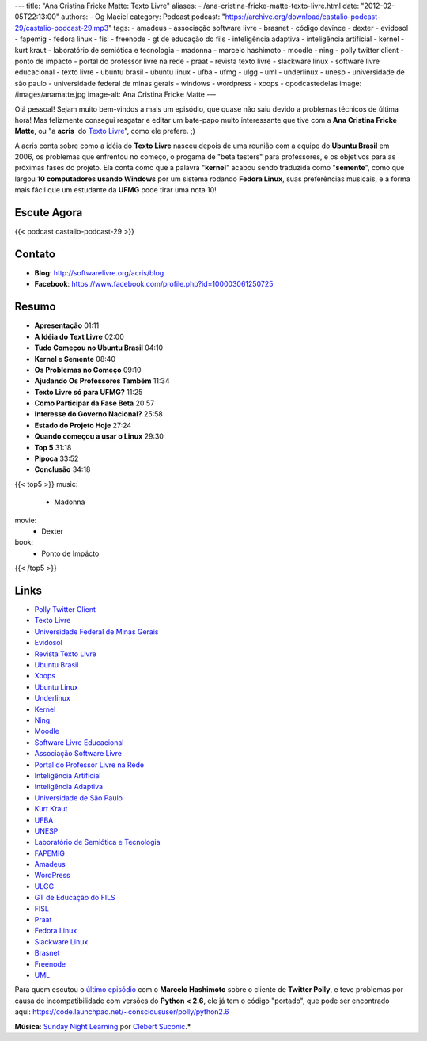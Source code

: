 ---
title: "Ana Cristina Fricke Matte: Texto Livre"
aliases:
- /ana-cristina-fricke-matte-texto-livre.html
date: "2012-02-05T22:13:00"
authors:
- Og Maciel
category: Podcast
podcast: "https://archive.org/download/castalio-podcast-29/castalio-podcast-29.mp3"
tags:
- amadeus
- associação software livre
- brasnet
- código davince
- dexter
- evidosol
- fapemig
- fedora linux
- fisl
- freenode
- gt de educação do fils
- inteligência adaptiva
- inteligência artificial
- kernel
- kurt kraut
- laboratório de semiótica e tecnologia
- madonna
- marcelo hashimoto
- moodle
- ning
- polly twitter client
- ponto de impacto
- portal do professor livre na rede
- praat
- revista texto livre
- slackware linux
- software livre educacional
- texto livre
- ubuntu brasil
- ubuntu linux
- ufba
- ufmg
- ulgg
- uml
- underlinux
- unesp
- universidade de são paulo
- universidade federal de minas gerais
- windows
- wordpress
- xoops
- opodcastedelas
image: /images/anamatte.jpg
image-alt: Ana Cristina Fricke Matte
---

Olá pessoal! Sejam muito bem-vindos a mais um episódio, que quase não
saiu devido a problemas técnicos de última hora! Mas felizmente consegui
resgatar e editar um bate-papo muito interessante que tive com a **Ana
Cristina Fricke Matte**, ou "a **acris**  do `Texto Livre`_", como ele prefere. ;)

A acris conta sobre como a idéia do **Texto Livre** nasceu depois de uma
reunião com a equipe do **Ubuntu Brasil** em 2006, os problemas que
enfrentou no começo, o progama de "beta testers" para professores, e os
objetivos para as próximas fases do projeto. Ela conta como que a
palavra "**kernel**\ " acabou sendo traduzida como "**semente**\ ", como
que largou **10 computadores usando Windows** por um sistema rodando
**Fedora Linux**, suas preferências musicais, e a forma mais fácil que
um estudante da **UFMG** pode tirar uma nota 10!

Escute Agora
------------

{{< podcast castalio-podcast-29 >}}

Contato
-------
-  **Blog**: http://softwarelivre.org/acris/blog
-  **Facebook**: https://www.facebook.com/profile.php?id=100003061250725

Resumo
------
-  **Apresentação** 01:11
-  **A Idéia do Text Livre** 02:00
-  **Tudo Começou no Ubuntu Brasil** 04:10
-  **Kernel e Semente** 08:40
-  **Os Problemas no Começo** 09:10
-  **Ajudando Os Professores Também** 11:34
-  **Texto Livre só para UFMG?** 11:25
-  **Como Participar da Fase Beta** 20:57
-  **Interesse do Governo Nacional?** 25:58
-  **Estado do Projeto Hoje** 27:24
-  **Quando começou a usar o Linux** 29:30
-  **Top 5** 31:18
-  **Pipoca** 33:52
-  **Conclusão** 34:18

{{< top5 >}}
music:
    * Madonna
movie:
    * Dexter
book:
    * Ponto de Impácto
{{< /top5 >}}

Links
-----
-  `Polly Twitter Client`_
-  `Texto Livre`_
-  `Universidade Federal de Minas Gerais`_
-  `Evidosol`_
-  `Revista Texto Livre`_
-  `Ubuntu Brasil`_
-  `Xoops`_
-  `Ubuntu Linux`_
-  `Underlinux`_
-  `Kernel`_
-  `Ning`_
-  `Moodle`_
-  `Software Livre Educacional`_
-  `Associação Software Livre`_
-  `Portal do Professor Livre na Rede`_
-  `Inteligência Artificial`_
-  `Inteligência Adaptiva`_
-  `Universidade de São Paulo`_
-  `Kurt Kraut`_
-  `UFBA`_
-  `UNESP`_
-  `Laboratório de Semiótica e Tecnologia`_
-  `FAPEMIG`_
-  `Amadeus`_
-  `WordPress`_
-  `ULGG`_
-  `GT de Educação do FILS`_
-  `FISL`_
-  `Praat`_
-  `Fedora Linux`_
-  `Slackware Linux`_
-  `Brasnet`_
-  `Freenode`_
-  `UML`_

Para quem escutou o `último episódio`_ com o
**Marcelo Hashimoto** sobre o cliente de **Twitter Polly**, e teve
problemas por causa de incompatibilidade com versões do **Python <
2.6**, ele já tem o código "portado", que pode ser encontrado
aqui: https://code.launchpad.net/~conscioususer/polly/python2.6

.. class:: alert alert-info

        **Música**: `Sunday Night Learning`_ por `Clebert Suconic`_.*

.. _Texto Livre: http://www.textolivre.org/site/
.. _Polly Twitter Client: https://duckduckgo.com/?q=Polly+Twitter+Client
.. _Universidade Federal de Minas Gerais: https://duckduckgo.com/?q=Universidade+Federal+de+Minas+Gerais
.. _Evidosol: https://duckduckgo.com/?q=Evidosol
.. _Revista Texto Livre: https://duckduckgo.com/?q=Revista+Texto+Livre
.. _Ubuntu Brasil: https://duckduckgo.com/?q=Ubuntu+Brasil
.. _Xoops: https://duckduckgo.com/?q=Xoops
.. _Ubuntu Linux: https://duckduckgo.com/?q=Ubuntu+Linux
.. _Underlinux: https://duckduckgo.com/?q=Underlinux
.. _Kernel: https://duckduckgo.com/?q=Kernel
.. _Ning: https://duckduckgo.com/?q=Ning
.. _Moodle: https://duckduckgo.com/?q=Moodle
.. _Software Livre Educacional: https://duckduckgo.com/?q=Software+Livre+Educacional
.. _Associação Software Livre: https://duckduckgo.com/?q=Associação+Software+Livre
.. _Portal do Professor Livre na Rede: https://duckduckgo.com/?q=Portal+do+Professor+Livre+na+Rede
.. _Inteligência Artificial: https://duckduckgo.com/?q=Inteligência+Artificial
.. _Inteligência Adaptiva: https://duckduckgo.com/?q=Inteligência+Adaptiva
.. _Universidade de São Paulo: https://duckduckgo.com/?q=Universidade+de+São+Paulo
.. _Kurt Kraut: https://duckduckgo.com/?q=Kurt+Kraut
.. _UFBA: https://duckduckgo.com/?q=UFBA
.. _UNESP: https://duckduckgo.com/?q=UNESP
.. _Laboratório de Semiótica e Tecnologia: https://duckduckgo.com/?q=Laboratório+de+Semiótica+e+Tecnologia
.. _FAPEMIG: https://duckduckgo.com/?q=FAPEMIG
.. _Amadeus: http://amadeus.cin.ufpe.br/blog/
.. _WordPress: https://duckduckgo.com/?q=WordPress
.. _ULGG: https://duckduckgo.com/?q=ULGG
.. _GT de Educação do FILS: https://duckduckgo.com/?q=GT+de+Educação+do+FILS
.. _FISL: https://duckduckgo.com/?q=FISL
.. _Praat: https://duckduckgo.com/?q=Praat
.. _Fedora Linux: https://duckduckgo.com/?q=Fedora+Linux
.. _Slackware Linux: https://duckduckgo.com/?q=Slackware+Linux
.. _Brasnet: https://duckduckgo.com/?q=Brasnet
.. _Freenode: https://duckduckgo.com/?q=Freenode
.. _UML: https://duckduckgo.com/?q=UML
.. _último episódio: http://wp.me/p1mMfJ-20
.. _Sunday Night Learning: http://soundcloud.com/clebertsuconic/sunday-night-lerning
.. _Clebert Suconic: http://soundcloud.com/clebertsuconic
